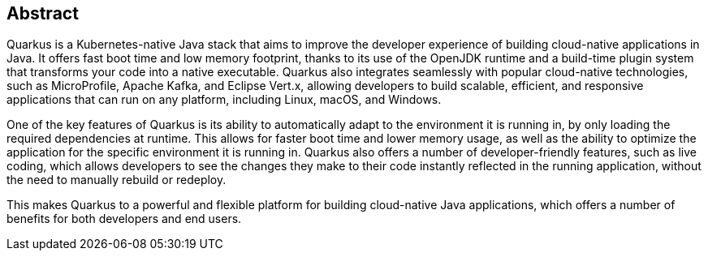 == Abstract
Quarkus is a Kubernetes-native Java stack that aims to improve the developer experience of building cloud-native applications in Java. It offers fast boot time and low memory footprint, thanks to its use of the OpenJDK runtime and a build-time plugin system that transforms your code into a native executable. Quarkus also integrates seamlessly with popular cloud-native technologies, such as MicroProfile, Apache Kafka, and Eclipse Vert.x, allowing developers to build scalable, efficient, and responsive applications that can run on any platform, including Linux, macOS, and Windows.

One of the key features of Quarkus is its ability to automatically adapt to the environment it is running in, by only loading the required dependencies at runtime. This allows for faster boot time and lower memory usage, as well as the ability to optimize the application for the specific environment it is running in. Quarkus also offers a number of developer-friendly features, such as live coding, which allows developers to see the changes they make to their code instantly reflected in the running application, without the need to manually rebuild or redeploy.

This makes Quarkus to a powerful and flexible platform for building cloud-native Java applications, which offers a number of benefits for both developers and end users.